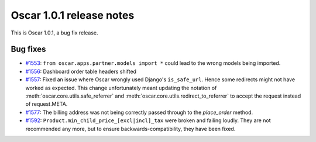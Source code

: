 =========================
Oscar 1.0.1 release notes
=========================

This is Oscar 1.0.1, a bug fix release.

Bug fixes
=========

* `#1553`_: ``from oscar.apps.partner.models import *`` could lead to the
  wrong models being imported.

* `#1556`_: Dashboard order table headers shifted

* `#1557`_: Fixed an issue where Oscar wrongly used Django's ``is_safe_url``.
  Hence some redirects might not have worked as expected. This change
  unfortunately meant updating the notation of
  :meth:`oscar.core.utils.safe_referrer` and
  :meth:`oscar.core.utils.redirect_to_referrer` to accept the request instead
  of request.META.

* `#1577`_: The billing address was not being correctly passed through to the
  `place_order` method.

* `#1592`_: ``Product.min_child_price_[excl|incl]_tax`` were broken and
  failing loudly. They are not recommended any more, but to ensure
  backwards-compatibility, they have been fixed.

  .. _#1553: https://github.com/django-oscar/django-oscar/issues/1553
  .. _#1556: https://github.com/django-oscar/django-oscar/issues/1556
  .. _#1557: https://github.com/django-oscar/django-oscar/issues/1557
  .. _#1577: https://github.com/django-oscar/django-oscar/issues/1577
  .. _#1592: https://github.com/django-oscar/django-oscar/issues/1592

